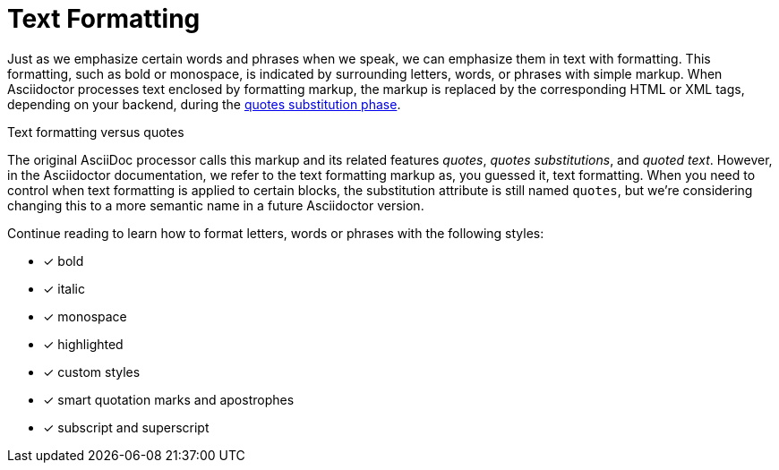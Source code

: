 = Text Formatting

Just as we emphasize certain words and phrases when we speak, we can emphasize them in text with formatting.
This formatting, such as bold or monospace, is indicated by surrounding letters, words, or phrases with simple markup.
When Asciidoctor processes text enclosed by formatting markup, the markup is replaced by the corresponding HTML or XML tags, depending on your backend, during the xref:subs:quotes.adoc[quotes substitution phase].

.Text formatting versus quotes
****
The original AsciiDoc processor calls this markup and its related features _quotes_, _quotes substitutions_, and _quoted text_.
However, in the Asciidoctor documentation, we refer to the text formatting markup as, you guessed it, text formatting.
When you need to control when text formatting is applied to certain blocks, the substitution attribute is still named `quotes`, but we're considering changing this to a more semantic name in a future Asciidoctor version.
****

Continue reading to learn how to format letters, words or phrases with the following styles:

- [x] bold
- [x] italic
- [x] monospace
- [x] highlighted
- [x] custom styles
- [x] smart quotation marks and apostrophes
- [x] subscript and superscript

////
CAUTION: You may not always want these symbols to indicate text formatting.
In those cases, you'll need to use additional markup to xref:subs:prevent.adoc[escape the text formatting markup].
////
